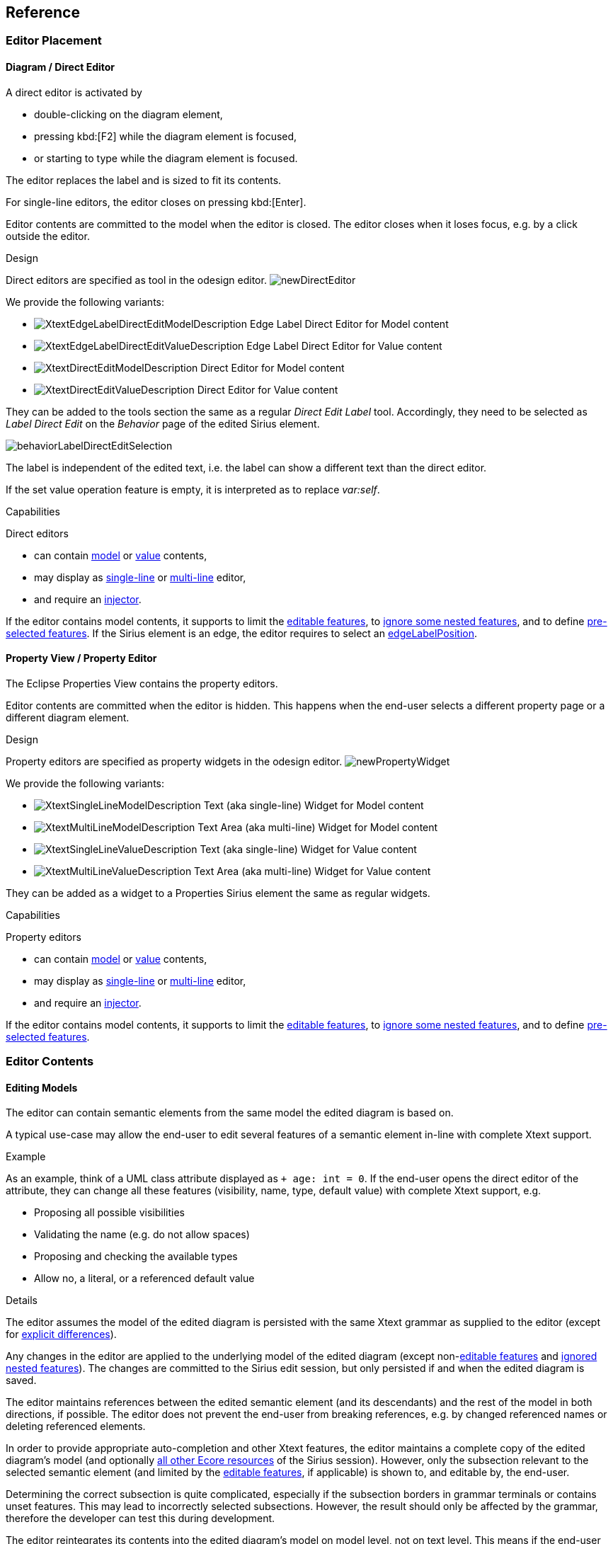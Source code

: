 == Reference

=== Editor Placement

[[directEdit]]
==== Diagram / Direct Editor

A direct editor is activated by

* double-clicking on the diagram element,
* pressing kbd:[F2] while the diagram element is focused,
* or starting to type while the diagram element is focused.

The editor replaces the label and is sized to fit its contents.

For single-line editors, the editor closes on pressing kbd:[Enter].

Editor contents are committed to the model when the editor is closed.
The editor closes when it loses focus, e.g. by a click outside the editor.


.Design

Direct editors are specified as tool in the odesign editor.
image:images/newDirectEditor.png[]

We provide the following variants:

* image:images/XtextEdgeLabelDirectEditModelDescription.png[] Edge Label Direct Editor for Model content
* image:images/XtextEdgeLabelDirectEditValueDescription.png[] Edge Label Direct Editor for Value content
* image:images/XtextDirectEditModelDescription.png[] Direct Editor for Model content
* image:images/XtextDirectEditValueDescription.png[] Direct Editor for Value content

They can be added to the tools section the same as a regular _Direct Edit Label_ tool.
Accordingly, they need to be selected as _Label Direct Edit_ on the _Behavior_ page of the edited Sirius element.

image:images/behaviorLabelDirectEditSelection.png[]

The label is independent of the edited text, i.e. the label can show a different text than the direct editor.

If the set value operation feature is empty, it is interpreted as to replace _var:self_.


.Capabilities

Direct editors 

* can contain <<model, model>> or <<value, value>> contents, 
* may display as <<singleLine-multiLine, single-line>> or <<singleLine-multiLine, multi-line>> editor, 
* and require an <<injector, injector>>.

If the editor contains model contents, it supports to limit the <<editableFeatures, editable features>>, to <<ignoredNestedFeatures, ignore some nested features>>, and to define <<selectedFeatures, pre-selected features>>.
If the Sirius element is an edge, the editor requires to select an <<edgeLabelPosition, edgeLabelPosition>>.




[[property]]
==== Property View / Property Editor

The Eclipse Properties View contains the property editors.

Editor contents are committed when the editor is hidden.
This happens when the end-user selects a different property page or a different diagram element.


.Design

Property editors are specified as property widgets in the odesign editor.
image:images/newPropertyWidget.png[]

We provide the following variants:

* image:images/XtextSingleLineModelDescription.png[] Text (aka single-line) Widget for Model content
* image:images/XtextMultiLineModelDescription.png[] Text Area (aka multi-line) Widget for Model content
* image:images/XtextSingleLineValueDescription.png[] Text (aka single-line) Widget for Value content
* image:images/XtextMultiLineValueDescription.png[] Text Area (aka multi-line) Widget for Value content

They can be added as a widget to a Properties Sirius element the same as regular widgets.


.Capabilities

Property editors

* can contain <<model, model>> or <<value, value>> contents, 
* may display as <<singleLine-multiLine, single-line>> or <<singleLine-multiLine, multi-line>> editor, 
* and require an <<injector, injector>>.

If the editor contains model contents, it supports to limit the <<editableFeatures, editable features>>, to <<ignoredNestedFeatures, ignore some nested features>>, and to define <<selectedFeatures, pre-selected features>>.


=== Editor Contents

[[model]]
==== Editing Models

The editor can contain semantic elements from the same model the edited diagram is based on.

A typical use-case may allow the end-user to edit several features of a semantic element in-line with complete Xtext support.

.Example

As an example, think of a UML class attribute displayed as `+ age: int = 0`.
If the end-user opens the direct editor of the attribute, they can change all these features (visibility, name, type, default value) with complete Xtext support, e.g.

* Proposing all possible visibilities
* Validating the name (e.g. do not allow spaces)
* Proposing and checking the available types
* Allow no, a literal, or a referenced default value

.Details

The editor assumes the model of the edited diagram is persisted with the same Xtext grammar as supplied to the editor (except for <<specialEditGrammar, explicit differences>>).

Any changes in the editor are applied to the underlying model of the edited diagram (except non-<<editableFeatures, editable features>> and <<ignoredNestedFeatures, ignored nested features>>).
The changes are committed to the Sirius edit session, but only persisted if and when the edited diagram is saved.

The editor maintains references between the edited semantic element (and its descendants) and the rest of the model in both directions, if possible.
The editor does not prevent the end-user from breaking references, e.g. by changed referenced names or deleting referenced elements.

In order to provide appropriate auto-completion and other Xtext features, the editor maintains a complete copy of the edited diagram's model (and optionally <<constrainGlobalScope, all other Ecore resources>> of the Sirius session).
However, only the subsection relevant to the selected semantic element (and limited by the <<editableFeatures, editable features>>, if applicable) is shown to, and editable by, the end-user.

Determining the correct subsection is quite complicated, especially if the subsection borders in grammar terminals or contains unset features.
This may lead to incorrectly selected subsections. However, the result should only be affected by the grammar, therefore the developer can test this during development.

The editor reintegrates its contents into the edited diagram's model on model level, not on text level.
This means if the end-user modified any part of the model not contained within the edited semantic element, these changes are not committed.
The editor also omits changes to non-<<editableFeatures, editable features>> or <<ignoredNestedFeatures, ignored nested features>> from the commit.

.Available implementations

* <<directEdit, image:images/XtextEdgeLabelDirectEditModelDescription.png[] Edge Label Direct Editor for Model content>>
* <<directEdit, image:images/XtextDirectEditModelDescription.png[] Direct Editor for Model content>>
* <<property, image:images/XtextSingleLineModelDescription.png[] Text (aka single-line) Widget for Model content>>
* <<property, image:images/XtextMultiLineModelDescription.png[] Text Area (aka multi-line) Widget for Model content>>



[[value]]
==== Editing Values

The editor can interpret simple String feature of semantic elements as Xtext models.

A typical use-case may allow the end-user to edit the description feature of a semantic element as markup text with complete Xtext support.

.Example

As an example, think of an entity model containing classes that may have descriptions. By its metamodel, the description is merely a String.
An Xtext value editor (primed with an Xtext implementation of HTML) for the description allows the end-user to describe the class with complete Xtext support for HTML.

.Details

Any changes in the editor are stored in the semantic element's String feature as-is.
The changes are committed to the Sirius edit session, but only persisted if and when the edited diagram is saved.

.Available implementations

* <<directEdit, image:images/XtextEdgeLabelDirectEditValueDescription.png[] Edge Label Direct Editor for Value content>>
* <<directEdit, image:images/XtextDirectEditValueDescription.png[] Direct Editor for Value content>>
* <<property, image:images/XtextSingleLineValueDescription.png[] Text (aka single-line) Widget for Value content>>
* <<property, image:images/XtextMultiLineValueDescription.png[] Text Area (aka multi-line) Widget for Value content>>


=== Editor Infos footnoteref:[info,	These are actually properties of the editor -- but this term is already used a lot.]

[[injector]]
==== Injector

An injector describes a complete Xtext configuration for a language.

In order to avoid class loading issues, we provide injectors via Eclipse extension point `com.altran.general.integration.xtextsirius.runtime.xtextLanguageInjector`.

.xtextLanguageInjector.exsd (in digestible form)
[source, xml]
----
<extension point="com.altran.general.integration.xtextsirius.runtime.xtextLanguageInjector">
  <!-- [0..*] injectors -->
  <injector
    id="«unique id of this injector to be referenced from odesign model»"
    class="«fully qualified name of instance of com.altran.general.integration.xtextsirius.runtime.xtextLanguageInjector»"
  />
</extension>
----

For each injector, we need to define an `id` (to be referenced from the odesign model) and a `class` that implements `com.altran.general.integration.xtextsirius.runtime.IXtextLanguageInjector`.

.IXtextLanguageInjector.java
[source, java]
----
package com.altran.general.integration.xtextsirius.runtime;

import com.google.inject.Injector;

public interface IXtextLanguageInjector {
	public static final String EXTENSION_POINT_ID = "com.altran.general.integration.xtextsirius.runtime.xtextLanguageInjector";
	
	public Injector getInjector();

	/**
	 * Whether we should use a specialized injector that avoids mandatory
	 * horizontal and vertical scrollbars.
	 *
	 * <p>
	 * By default, the Xtext embedded editor always shows horizontal and
	 * vertical scrollbars; they are disabled (greyed out) if not required. We
	 * can hide unnecessary scrollbars, but this requires a specialized injector
	 * that binds its own implementation for
	 * <tt>{@link com.google.inject.Provider Provider}<{@link org.eclipse.xtext.ui.editor.embedded.EmbeddedEditorFactory.Builder EmbeddedEditorFactory.Builder}></tt>.
	 * This fails if the injector already has a binding for this type.
	 * </p>
	 *
	 * @return {@code true} if we should use a specialized constructor,
	 *         {@code false} otherwise.
	 */
	default boolean useSpecializedInjectorForProperties() {
		return true;
	}
	
}
----

A typical implementation is provided below.

.FowlerdslLanguageInjector.java
[source, java]
----
import org.eclipse.xtext.example.fowlerdsl.ui.internal.StatemachineActivator;

import com.altran.general.integration.xtextsirius.runtime.IXtextLanguageInjector;
import com.google.inject.Injector;

public class FowlerdslLanguageInjector implements IXtextLanguageInjector {

 @Override
 public Injector getInjector() {
  // note we're using the activator from the UI plugin generated by Xtext.
  return StatemachineActivator.getInstance()
    .getInjector(StatemachineActivator.ORG_ECLIPSE_XTEXT_EXAMPLE_FOWLERDSL_STATEMACHINE);
 }
}
----

We refer to the id via the `InjectorId` property.



[[singleLine-multiLine]]
==== Single-line vs. Multi-line

The editor can display one single line or several lines.

Effects for single-line editors:

* All newline characters from the original content are replaced by the same amount of spaces.
* It is not possible to enter a newline.
* kbd:[Enter] closes the direct editor.

For _direct editors_, we define this info via the `Lines` property.
It will adjust its size automatically.

For _property editors_, we define this info by selecting the appropriate widget.
For _Text Area_ widgets, we can define the number of lines to be shown via the `Line Count` property.

.Available *single-line* implementations

* <<directEdit, image:images/XtextEdgeLabelDirectEditModelDescription.png[] Edge Label Direct Editor for Model content>>
* <<directEdit, image:images/XtextEdgeLabelDirectEditValueDescription.png[] Edge Label Direct Editor for Value content>>
* <<directEdit, image:images/XtextDirectEditModelDescription.png[] Direct Editor for Model content>>
* <<directEdit, image:images/XtextDirectEditValueDescription.png[] Direct Editor for Value content>>
* <<property, image:images/XtextSingleLineModelDescription.png[] Text (aka single-line) Widget for Model content>>
* <<property, image:images/XtextSingleLineValueDescription.png[] Text (aka single-line) Widget for Value content>>

.Available *multi-line* implementations

* <<directEdit, image:images/XtextEdgeLabelDirectEditModelDescription.png[] Edge Label Direct Editor for Model content>>
* <<directEdit, image:images/XtextEdgeLabelDirectEditValueDescription.png[] Edge Label Direct Editor for Value content>>
* <<directEdit, image:images/XtextDirectEditModelDescription.png[] Direct Editor for Model content>>
* <<directEdit, image:images/XtextDirectEditValueDescription.png[] Direct Editor for Value content>>
* <<property, image:images/XtextMultiLineValueDescription.png[] Text Area (aka multi-line) Widget for Value content>>
* <<property, image:images/XtextMultiLineModelDescription.png[] Text Area (aka multi-line) Widget for Model content>>



[[prefixText-suffixText]]
==== PrefixText and SuffixText

In order to provide appropriate auto-completion and other Xtext features, a value editor requires a complete model.
However, the String feature may contain only a subsection of a complete model.
Therefore, the developer may provide text that should be pre-pended and appended to the String feature's value in order to complete the model.
The end-user still sees and edits only the String feature's value.

.Example

Think of a simplified version of HTML implemented as Xtext language. A complete model might look like this:

[source, html]
----
<html>
<head>
	<title>This is a test</title>
</head>
<body>
	<p>Some paragraph</p>
	<ul>
		<li>This is <b>important</b></li>
		<li>And something's <i>useful</i></li>
	</ul>
	<p>Some other not so <i>very interesting,</i> but yet <b>highlighted</b> paragraph</p>
</body>
</html>
----

This language should be used for the description feature of classes in an entity model.

However, the model may contain several such classes, and the description of all of them should end up in only one HTML file (in a later generation step).
Instead of storing a complete model into every class' description (and bothering the end-user with it), the description contains only the following part:

[source, html]
----
	<p>Some paragraph</p>
	<ul>
		<li>This is <b>important</b></li>
		<li>And something's <i>useful</i></li>
	</ul>
	<p>Some other not so <i>very interesting,</i> but yet <b>highlighted</b> paragraph</p>
----

In order to complete the model for Xtext, the developer supplies the editor with

prefixTextExpression::
	`<html><head><title>Title</title><head><body>`
suffixTextExpression::
	`ocl:'</body>'.concat('</html>')` +
	(the expression does not make sense really, it's only to show we actually _can_ use expressions.)

This way, Xtext works on a complete model, but only the relevant parts are available to the end-user.

We provide these infos via the `prefixTextExpression` / `suffixTextExpression` properties.
As hinted by the name, these fields accept both a simple string as well as any expression supported by Sirius.

.Available implementations

* <<directEdit, image:images/XtextEdgeLabelDirectEditValueDescription.png[] Edge Label Direct Editor for Value content>>
* <<directEdit, image:images/XtextDirectEditValueDescription.png[] Direct Editor for Value content>>
* <<property, image:images/XtextMultiLineValueDescription.png[] Text Area (aka multi-line) Widget for Value content>>



[[editableFeatures]]
==== Editable Features

The editor can limit which features of a semantic element are editable by the end-user.

A typical use-case hides the feature defining the source and/or target of an edge from being edited textually.


.Example

Assume the following Xtext grammar snippet defining an UML-like Association, to be displayed as edge:

[source, antlr]
----
Association:
	name=ID
	code=INT?
	('[' guard=Guard ']')?
	source=[Class] '-->' target=[Class]
;
----

Example model:
----
	driver 23 Car --> Person
----

The label would show `driver 23`.

The end-user should not be able to change the source and/or target of the association, but use an Xtext editor for the label to edit the other features.

Therefore, the developer supplies the following list of `editableFeatures`:

* `Association.name`
* `Association.code`
* `Association.guard`


.Limitations

Limiting the editable features works by finding the first and last of the features in the text stream, and limit the editable area of the model to this subpart.

Therefore, if the model looks like
----
	driver 23 [someCondition] Car --> Person
----

and the `editableFeatures` are limited to

* `Association.name`
* `Association.guard`

the editor would _still_ include the `code` subpart, because it's in between the `name` and `guard` subpart.
----
	driver 23 [someCondition]
----


.Details

If the list of `editableFeatures` is empty, all features are considered to be editable.

If the list of `editableFeatures` is _not_ empty, we omit all features _not_ contained in the list from committing back to the original model.


.Design

The `Editable Features` property contains a read-only list of features.
Edit it by activating the btn:[...] button.
This opens a pop-up window listing all available and currently selected features.


.Available implementations

* <<directEdit, image:images/XtextEdgeLabelDirectEditModelDescription.png[] Edge Label Direct Editor for Model content>>
* <<directEdit, image:images/XtextDirectEditModelDescription.png[] Direct Editor for Model content>>



[[ignoredNestedFeatures]]
==== Ignored Nested Features

The editor can omit some nested features from committing back to the original model.

Typically, this is combined with a <<specialEditGrammar, specialized edit grammar>> to also hide the ignored nested features from the end-user.
It might also be necessary to <<forceIgnoredFeaturesTransient, declare these features transient>>.

.Example

Assume the following Xtext grammar snippet defining an UML-like Association, to be displayed as edge:

[source, antlr]
----
Association:
	name=ID
	target=TypeRef
;

// also used at lots of other places
TypeRef:
	lowerBound=INT '..' upperBound=INT type=[Type]?
;
----

Example model:
----
	wheels 1..4 RubberWheel
----

The end-user should not be able to change the target type of the Association, but use an Xtext editor for the label to edit the other features.

Therefore, the developer supplies the following (single-entry) list of `ignoredNestedFeatures`:

* `target.type`

Thus, the editor ignores all end-user changes to `target.type`.

The end-user would probably be very annoyed about changing something in the editor, and being ignored.
We can remove this annoyance by using a <<specialEditGrammar, specialized grammar>> to remove the `type` part:

[source, antlr]
----
Association:
	name=ID
	target=AssociationTypeRef
;

AssociationTypeRef returns TypeRef:
	lowerBound=INT '..' upperBound=INT
;

// also used at lots of other places
TypeRef:
	lowerBound=INT '..' upperBound=INT type=[Type]?
;
----

.Details

Only changing the grammar would not be sufficient, as this would delete `typeRef.type` on every edit.

.Design

The `Ignored Nested Features` property contains a read-only list of strings.
Edit it by activating the btn:[...] button.
This opens a pop-up window listing all current entries on the right, and a text box on the left to add new ones.
Unfortunately, we cannot provide a list of all possible entries, as they depend on the structure of the actually edited model at run-time.

Each entry is a dot-separated concatenation of EStructuralFeature names.
the first segment is a feature of the edited semantic element.


.Available implementations

* <<directEdit, image:images/XtextEdgeLabelDirectEditModelDescription.png[] Edge Label Direct Editor for Model content>>
* <<directEdit, image:images/XtextDirectEditModelDescription.png[] Direct Editor for Model content>>


[[selectedFeatures]]
==== Pre-selected Features

The editor can set the initial text selection to defined features.

A typical use-case pre-selects the name of the edited semantic element.

.Example

Assume the following Xtext grammar snippet defining a statemachine event:

[source, antlr]
----
Event:
  'event' name=ID code=INT
;
----

Most of the time, the end-user wants to change the name of the event.

Therefore, the developer supplies the following (single-entry) list of `selectedFeatures`:

* Event.name

Thus, when the end-user presses kbd:[F2] on the _Event_ shape, the editor selects the bold text in this example:

`event *MyEventName* 23`

.Limitations

Pre-selecting features works by finding the first and last of the features in the text stream, and set the initial text selection to this subpart.
Thus, if the developer selected two features, but a third one is in between them, all of the three features will be selected.

.Design

The `Selectable Features` property contains a read-only list of features.
Edit it by activating the btn:[...] button.
This opens a pop-up window listing all available and currently selected features.


.Available implementations

* <<directEdit, image:images/XtextEdgeLabelDirectEditModelDescription.png[] Edge Label Direct Editor for Model content>>
* <<directEdit, image:images/XtextDirectEditModelDescription.png[] Direct Editor for Model content>>
* <<property, image:images/XtextSingleLineModelDescription.png[] Text (aka single-line) Widget for Model content>>
* <<property, image:images/XtextMultiLineModelDescription.png[] Text Area (aka multi-line) Widget for Model content>>


[[edgeLabelPosition]]
==== Position of Affected Edge Label

Unfortunately, we cannot assign different _Direct Edit Label_ tools to different edge labels (`begin`, `center`, `end`).

Therefore, if the developer attaches a direct editor to an edge, the developer needs to specify which edge label should be equipped with Xtext powers.
This info is contained in the `Edge Label Mappings` property.
The read-only list is edited by activating the btn:[...] button.
This opens a pop-up window listing all available and currently selected edge labels.


.Available implementations

* <<directEdit, image:images/XtextEdgeLabelDirectEditModelDescription.png[] Edge Label Direct Editor for Model content>>
* <<directEdit, image:images/XtextEdgeLabelDirectEditValueDescription.png[] Edge Label Direct Editor for Value content>>


[[prefixTerminals-suffixTerminals]]
==== PrefixTerminals and SuffixTerminals
By default, the editor uses some heuristics to determine which terminals should be included at the beginning and end of the edited text.

This behavior can be overridden by the developer.
For all value editors, the developer may define a `prefixTerminalsExpression` and/or a `suffixTerminalsExpression` in the odesign file.

For both of them, the following rules apply:

. If the field is empty (aka. not set, aka. _null_), the heuristics will be used.
. If the field contains an interpreter expression (e.g. starting with `aql:`), the resulting string of the interpreter call is used for terminals matching.
. If the field contains anything else, the entered string is used for terminals matching.

Thus, if we want to disable the heuristics and don't include any preceding terminals, our `prefixTerminalsExpression` looks like:

[source, aql]
----
aql:''
----

CAUTION: The editor does not modify the resulting string in any way!
Therefore, the editor also tries to match whitespace characters to terminals (as there might be grammars with semantic whitespace).

.Example

Assume the following grammar as example.
It uses the usual C-like whitespace and comment rules:

[source, antlr]
----
Event:
  'event' name=ID '[' code=INT ']' ('guarded' 'by' guard=[Guard])?
;
----

Example model contents:
----
event ford [23]

event    arthur [42] guarded by Trillian

event zaphod [4223] /* caution, very random! */ guarded by HeartOfGold
----

For editing _Event_, assume:

editableFeatures:: 
* _code_
* _name_

prefixTerminalsExpression:: 
+
----
event
----
+
Thus, we always want to include the `event` terminal.

suffixTerminalsExpression:: 
+
[source, aql]
----
aql:']'.concat(if(self.guard <> null) 'guarded' else ''))
----
+
Thus, we always want to include the `]` terminal.
If the edited _Event_ had a _guard_, we do not want to edit it.
However, we want to show the end-user that a guard is present, thus include the `guarded` terminal.
Note that there are no spaces in the resulting string.

The resulting editor contents for all three __Event__s will look like:

----
event ford [23]
----

----
event    arthur [42] guarded
----

----
event zaphod [4223] /* caution, very random! */ guarded
----

.Terminals Matching

We discuss the terminals matching process for `suffixTerminalsExpression` below.
It works accordingly for `prefixTerminalsExpression`.

We ignore all whitespace and comment contents, as defined by the editor grammar.
Terminals matching starts at the last <<editableFeatures, editable feature>> in the text.
From there, we look at all following tokens, and include them as long as their combined text matches the resulting string of `suffixTerminalsExpression`.
As soon as we find a non-terminal token, we quit terminals matching.

The example would work the same way if the `suffixTerminalsExpression` was:

----
]guarded
----

Explanation: For _event ford_, it would successfully match `]` but quit terminals matching afterwards, because the next token would not be a terminal (in this case, it would be the following _Event_ rule).

CAUTION: Sometimes, Xtext considers terminals to be part of a feature.
In this case the terminal is always contained in the edited text.
Adjusting the grammar might help: Wrap the feature in additional parentheses in order to give some hints to Xtext.


.Available implementations

* <<directEdit, image:images/XtextEdgeLabelDirectEditModelDescription.png[] Edge Label Direct Editor for Model content>>
* <<directEdit, image:images/XtextDirectEditModelDescription.png[] Direct Editor for Model content>>
* <<property, image:images/XtextSingleLineModelDescription.png[] Text (aka single-line) Widget for Model content>>
* <<property, image:images/XtextMultiLineModelDescription.png[] Text Area (aka multi-line) Widget for Model content>>


=== Additional Model Operations

As with link:https://www.eclipse.org/sirius/doc/specifier/general/Model_Operations.html[regular Sirius operations], we can execute other operations _after_ the Xtext/Sirius editor set value operation.
(Executing other operations _before_ the set value operation is not supported.)

This can be useful to post-process the changed model, e.g. to adjust explicit imports to the changes inside the editor.


=== Handling Syntax Errors

If the end-user closed an editor with unparseable content (i.e. containing syntax errors), no changes will be committed and the following error dialog is displayed:

.Syntax Error Dialog
image:images/syntaxError.png[]

The dialog shows the complete entered text, to give the end-user a chance to keep his entry by copying the text.
It also shows all error messages of the parser with hints to the invalid position.

